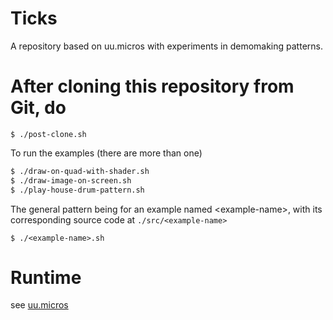 * Ticks

A repository based on uu.micros with experiments in demomaking patterns.

* After cloning this repository from Git, do

#+begin_src
   $ ./post-clone.sh
#+end_src

To run the examples (there are more than one)

#+begin_src sh
    $ ./draw-on-quad-with-shader.sh
    $ ./draw-image-on-screen.sh
    $ ./play-house-drum-pattern.sh
#+end_src

The general pattern being for an example named <example-name>, with its corresponding source code at =./src/<example-name>=

#+begin_src
    $ ./<example-name>.sh
#+end_src

* Runtime

  see [[http://github.com/uucidl/uu.micros][uu.micros]]
